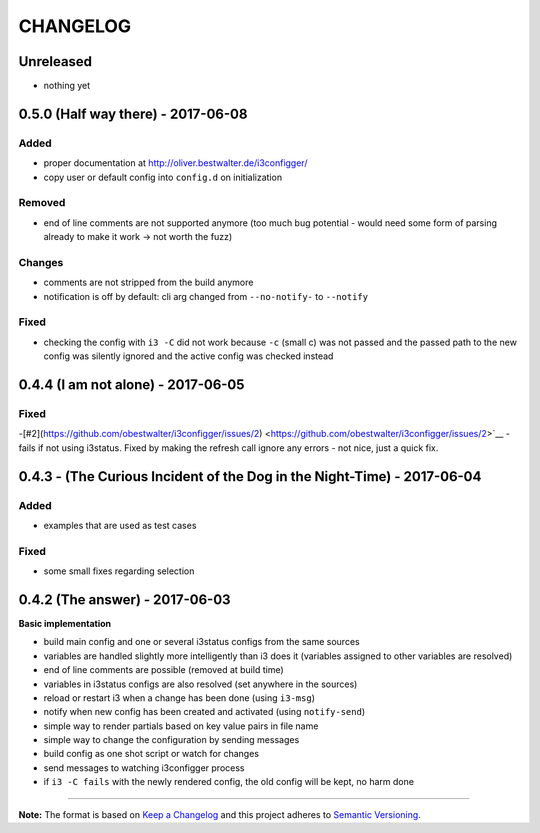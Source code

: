 CHANGELOG
=========

Unreleased
----------

-  nothing yet

0.5.0 (Half way there) - 2017-06-08
-----------------------------------

Added
~~~~~

-  proper documentation at http://oliver.bestwalter.de/i3configger/
-  copy user or default config into ``config.d`` on initialization

Removed
~~~~~~~

-  end of line comments are not supported anymore (too much bug
   potential - would need some form of parsing already to make it work
   -> not worth the fuzz)

Changes
~~~~~~~

-  comments are not stripped from the build anymore
-  notification is off by default: cli arg changed from ``--no-notify-``
   to ``--notify``

Fixed
~~~~~

-  checking the config with ``i3 -C`` did not work because ``-c`` (small
   c) was not passed and the passed path to the new config was silently
   ignored and the active config was checked instead

0.4.4 (I am not alone) - 2017-06-05
-----------------------------------

Fixed
~~~~~

-[#2](https://github.com/obestwalter/i3configger/issues/2) <https://github.com/obestwalter/i3configger/issues/2>`__ - fails if
not using i3status. Fixed by making the refresh call ignore any errors -
not nice, just a quick fix.

0.4.3 - (The Curious Incident of the Dog in the Night-Time) - 2017-06-04
------------------------------------------------------------------------

Added
~~~~~

-  examples that are used as test cases

Fixed
~~~~~

-  some small fixes regarding selection

0.4.2 (The answer) - 2017-06-03
-------------------------------

**Basic implementation**

-  build main config and one or several i3status configs from the same
   sources
-  variables are handled slightly more intelligently than i3 does it
   (variables assigned to other variables are resolved)
-  end of line comments are possible (removed at build time)
-  variables in i3status configs are also resolved (set anywhere in the
   sources)
-  reload or restart i3 when a change has been done (using ``i3-msg``)
-  notify when new config has been created and activated (using
   ``notify-send``)
-  simple way to render partials based on key value pairs in file name
-  simple way to change the configuration by sending messages
-  build config as one shot script or watch for changes
-  send messages to watching i3configger process
-  if ``i3 -C fails`` with the newly rendered config, the old config
   will be kept, no harm done

--------------

**Note:** The format is based on `Keep a
Changelog <http://keepachangelog.com/>`__ and this project adheres to
`Semantic Versioning <http://semver.org/>`__.
